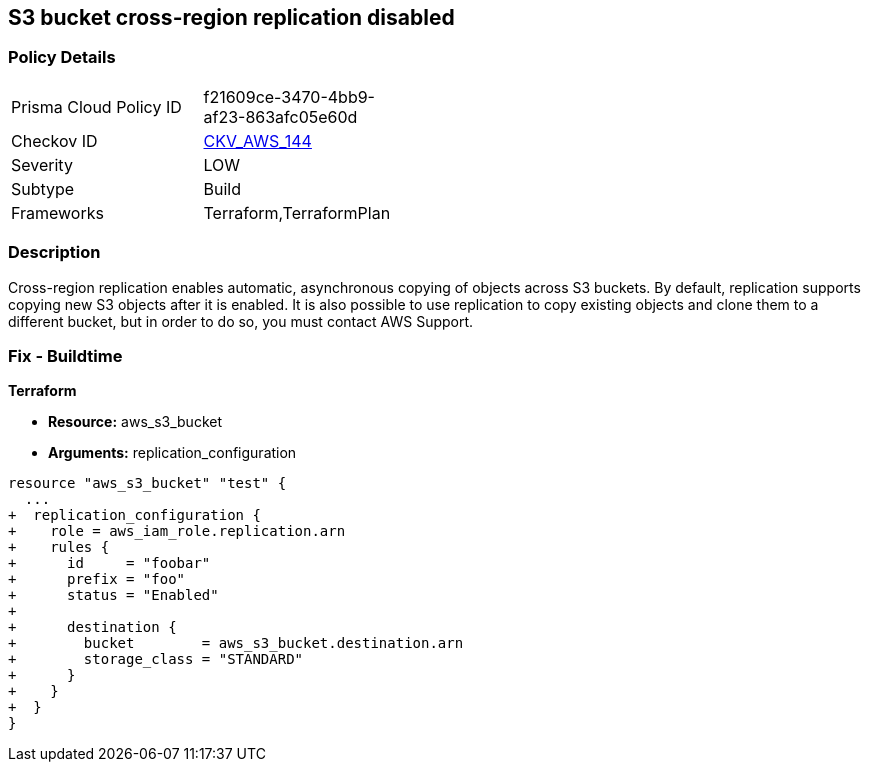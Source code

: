 == S3 bucket cross-region replication disabled


=== Policy Details 

[width=45%]
[cols="1,1"]
|=== 
|Prisma Cloud Policy ID 
| f21609ce-3470-4bb9-af23-863afc05e60d

|Checkov ID 
| https://github.com/bridgecrewio/checkov/tree/master/checkov/common/graph/checks_infra/base_check.py[CKV_AWS_144]

|Severity
|LOW

|Subtype
|Build

|Frameworks
|Terraform,TerraformPlan

|=== 



=== Description 


Cross-region replication enables automatic, asynchronous copying of objects across S3 buckets.
By default, replication supports copying new S3 objects after it is enabled.
It is also possible to use replication to copy existing objects and clone them to a different bucket, but in order to do so, you must contact AWS Support.

=== Fix - Buildtime


*Terraform* 


* *Resource:* aws_s3_bucket
* *Arguments:* replication_configuration


[source,go]
----
resource "aws_s3_bucket" "test" {
  ...
+  replication_configuration {
+    role = aws_iam_role.replication.arn
+    rules {
+      id     = "foobar"
+      prefix = "foo"
+      status = "Enabled"
+
+      destination {
+        bucket        = aws_s3_bucket.destination.arn
+        storage_class = "STANDARD"
+      }
+    }
+  }
}
----
